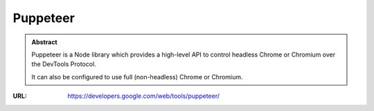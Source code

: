 =========
Puppeteer
=========

.. admonition:: Abstract

   Puppeteer is a Node library which provides a high-level API to control headless Chrome or Chromium over the DevTools Protocol.

   It can also be configured to use full (non-headless) Chrome or Chromium.

:URL: https://developers.google.com/web/tools/puppeteer/
